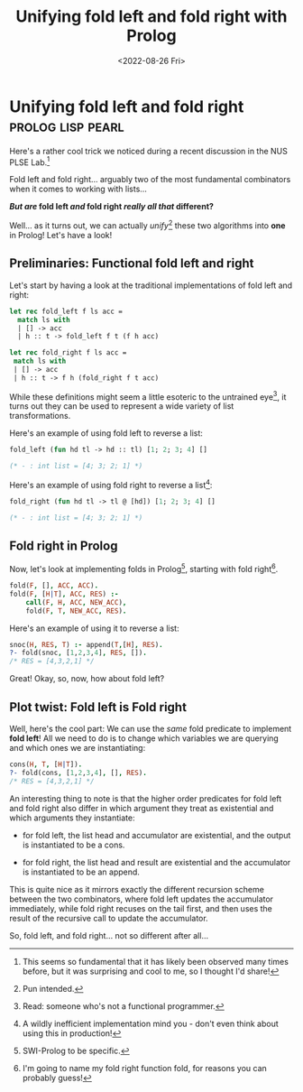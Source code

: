 #+TITLE: Unifying fold left and fold right with Prolog
#+DATE: <2022-08-26 Fri>
* Unifying fold left and fold right      :prolog:lisp:pearl:
:PROPERTIES:
:EXPORT_DATE: <2022-08-26 Fri>
:END:

Here's a rather cool trick we noticed during a recent discussion in
the NUS PLSE Lab.[fn:1]

Fold left and fold right... arguably two of the most fundamental
combinators when it comes to working with lists...

@@html:<div class="body center-text">@@
*/But are/ fold left /and/ fold right /really all that/ different?*
@@html:</div>@@

Well... as it turns out, we can actually /unify/[fn:2] these two algorithms into *one* in Prolog! Let's have a look!

** Preliminaries: Functional fold left and right

Let's start by having a look at the traditional implementations of fold left and right:

@@html:<div class="code-side-by-side">@@
#+begin_src ocaml
let rec fold_left f ls acc = 
  match ls with 
  | [] -> acc
  | h :: t -> fold_left f t (f h acc)
#+end_src
#+begin_src ocaml
let rec fold_right f ls acc = 
 match ls with
 | [] -> acc
 | h :: t -> f h (fold_right f t acc)
#+end_src
@@html:</div>@@

While these definitions might seem a little esoteric to the untrained
eye[fn:6], it turns out they can be used to represent a wide variety
of list transformations.

Here's an example of using fold left to reverse a list:

#+begin_src ocaml
fold_left (fun hd tl -> hd :: tl) [1; 2; 3; 4] []

(* - : int list = [4; 3; 2; 1] *)
#+end_src

Here's an example of using fold right to reverse a list[fn:3]:

#+begin_src ocaml
fold_right (fun hd tl -> tl @ [hd]) [1; 2; 3; 4] []

(* - : int list = [4; 3; 2; 1] *)
#+end_src

** Fold right in Prolog

Now, let's look at implementing folds in Prolog[fn:4], starting with fold right[fn:5].

#+begin_src prolog
fold(F, [], ACC, ACC).
fold(F, [H|T], ACC, RES) :-
    call(F, H, ACC, NEW_ACC),
    fold(F, T, NEW_ACC, RES).
#+end_src

Here's an example of using it to reverse a list: 

#+begin_src prolog
snoc(H, RES, T) :- append(T,[H], RES).
?- fold(snoc, [1,2,3,4], RES, []).
/* RES = [4,3,2,1] */
#+end_src

Great! Okay, so, now, how about fold left?

** Plot twist: Fold left *is* Fold right

Well, here's the cool part: We can use the /same/ fold predicate to
implement *fold left*! All we need to do is to change which variables we
are querying and which ones we are instantiating:

#+begin_src prolog
cons(H, T, [H|T]).
?- fold(cons, [1,2,3,4], [], RES).
/* RES = [4,3,2,1] */
#+end_src

An interesting thing to note is that the higher order predicates for
fold left and fold right also differ in which argument they treat as
existential and which arguments they instantiate: 

 - for fold left, the list head and accumulator are existential, and the output is instantiated to be a cons.

 - for fold right, the list head and result are existential and the accumulator is instantiated to be an append.

This is quite nice as it mirrors exactly the different recursion
scheme between the two combinators, where fold left updates the
accumulator immediately, while fold right recuses on the tail first,
and then uses the result of the recursive call to update the
accumulator.

So, fold left, and fold right... not so different after all...

[fn:1] This seems so fundamental that it has likely been observed many
times before, but it was surprising and cool to me, so I thought I'd
share!

[fn:2] Pun intended.

[fn:3] A wildly inefficient implementation mind you - don't even think about using this in production!

[fn:4] SWI-Prolog to be specific.

[fn:5] I'm going to name my fold right function fold, for reasons you can probably guess!

[fn:6] Read: someone who's not a functional programmer.

